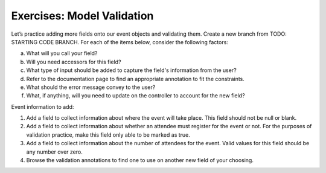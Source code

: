 Exercises: Model Validation
===========================

Let’s practice adding more fields onto our event objects and 
validating them. Create a new branch from TODO: STARTING CODE BRANCH. For each of the items below,
consider the following factors:

a. What will you call your field?
#. Will you need accessors for this field?
#. What type of input should be added to capture the field's information from the user?
#. Refer to the documentation page to find an appropriate annotation to fit the constraints. 
#. What should the error message convey to the user?
#. What, if anything, will you need to update on the controller to account for the new field?

Event information to add:

#. Add a field to collect information about where the event will take place. This field should not be 
   null or blank. 

#. Add a field to collect information about whether an attendee must register for the event or not. For 
   the purposes of validation practice, make this field only able to be marked as true. 

#. Add a field to collect information about the number of attendees for the event. Valid values for this 
   field should be any number over zero.

#. Browse the validation annotations to find one to use on another new field of your choosing.



